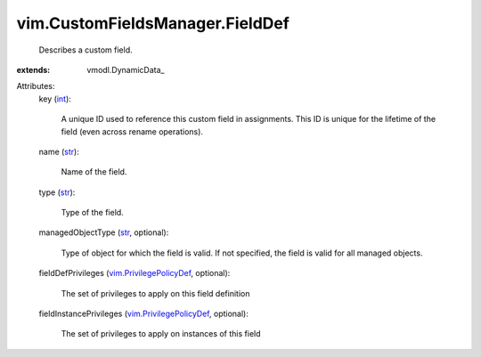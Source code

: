 
vim.CustomFieldsManager.FieldDef
================================
  Describes a custom field.
:extends: vmodl.DynamicData_

Attributes:
    key (`int <https://docs.python.org/2/library/stdtypes.html>`_):

       A unique ID used to reference this custom field in assignments. This ID is unique for the lifetime of the field (even across rename operations).
    name (`str <https://docs.python.org/2/library/stdtypes.html>`_):

       Name of the field.
    type (`str <https://docs.python.org/2/library/stdtypes.html>`_):

       Type of the field.
    managedObjectType (`str <https://docs.python.org/2/library/stdtypes.html>`_, optional):

       Type of object for which the field is valid. If not specified, the field is valid for all managed objects.
    fieldDefPrivileges (`vim.PrivilegePolicyDef <vim/PrivilegePolicyDef.rst>`_, optional):

       The set of privileges to apply on this field definition
    fieldInstancePrivileges (`vim.PrivilegePolicyDef <vim/PrivilegePolicyDef.rst>`_, optional):

       The set of privileges to apply on instances of this field
